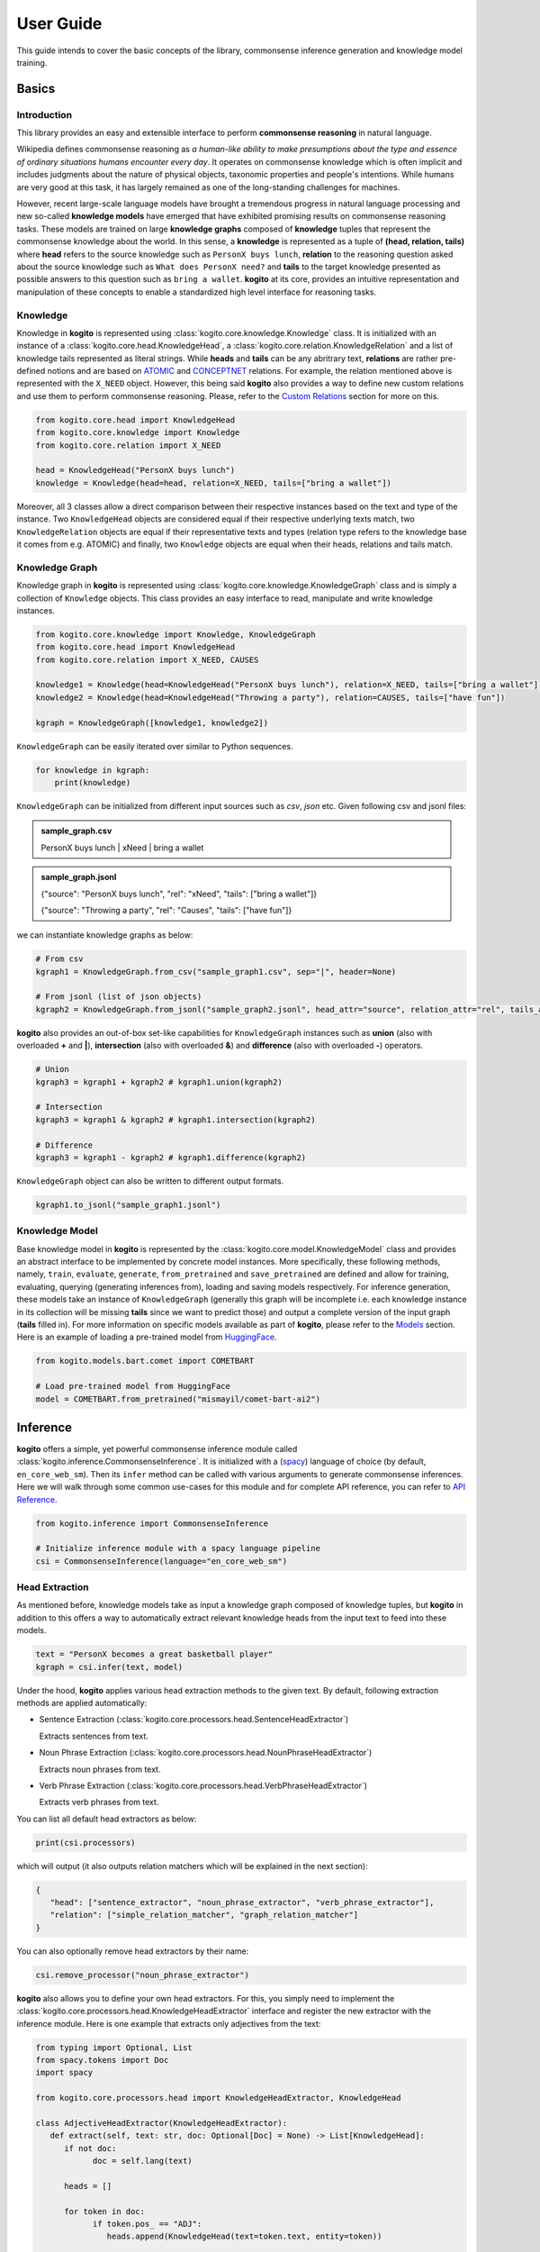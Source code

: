 ==========
User Guide
==========

This guide intends to cover the basic concepts of the library, commonsense inference generation and knowledge model training.


Basics
======

Introduction
************
This library provides an easy and extensible interface to perform **commonsense reasoning** in natural language.

Wikipedia defines commonsense reasoning as *a human-like ability to make presumptions about the type and essence of ordinary situations humans encounter every day*.
It operates on commonsense knowledge which is often implicit and includes judgments about the nature of physical objects, taxonomic properties and people's intentions.
While humans are very good at this task, it has largely remained as one of the long-standing challenges for machines.

However, recent large-scale language models have brought a tremendous progress in natural language processing and new so-called **knowledge models** have emerged that have
exhibited promising results on commonsense reasoning tasks. These models are trained on large **knowledge graphs** composed of **knowledge** tuples that represent the commonsense
knowledge about the world. In this sense, a **knowledge** is represented as a tuple of **(head, relation, tails)** where **head** refers to the source knowledge such as ``PersonX buys lunch``, **relation** to the reasoning
question asked about the source knowledge such as ``What does PersonX need?`` and **tails** to the target knowledge presented as possible answers to this question such as ``bring a wallet``.
**kogito** at its core, provides an intuitive representation and manipulation of these concepts to enable a standardized high level interface for reasoning tasks.

Knowledge
*********
Knowledge in **kogito** is represented using :class:`kogito.core.knowledge.Knowledge` class. It is initialized with an instance of a :class:`kogito.core.head.KnowledgeHead`, a :class:`kogito.core.relation.KnowledgeRelation` and a list of knowledge tails represented
as literal strings. While **heads** and **tails** can be any abritrary text, **relations** are rather pre-defined notions and are based on `ATOMIC <https://allenai.org/data/atomic-2020>`_ and `CONCEPTNET <https://conceptnet.io/>`_ relations. For example, the relation mentioned above
is represented with the ``X_NEED`` object. However, this being said **kogito** also provides a way to define new custom relations and use them to perform commonsense reasoning. Please, refer to the 
`Custom Relations`_ section for more on this.

.. code-block:: python
   
   from kogito.core.head import KnowledgeHead
   from kogito.core.knowledge import Knowledge
   from kogito.core.relation import X_NEED

   head = KnowledgeHead("PersonX buys lunch")
   knowledge = Knowledge(head=head, relation=X_NEED, tails=["bring a wallet"])

Moreover, all 3 classes allow a direct comparison between their respective instances based on the text and type of the instance. Two ``KnowledgeHead`` objects are considered equal
if their respective underlying texts match, two ``KnowledgeRelation`` objects are equal if their representative texts and types (relation type refers to the knowledge base it comes from e.g. ATOMIC) and
finally, two ``Knowledge`` objects are equal when their heads, relations and tails match.

Knowledge Graph
***************
Knowledge graph in **kogito** is represented using :class:`kogito.core.knowledge.KnowledgeGraph` class and is simply a collection of ``Knowledge`` objects. This class provides an easy interface to read, manipulate and write
knowledge instances.

.. code-block:: python

   from kogito.core.knowledge import Knowledge, KnowledgeGraph
   from kogito.core.head import KnowledgeHead
   from kogito.core.relation import X_NEED, CAUSES

   knowledge1 = Knowledge(head=KnowledgeHead("PersonX buys lunch"), relation=X_NEED, tails=["bring a wallet"])
   knowledge2 = Knowledge(head=KnowledgeHead("Throwing a party"), relation=CAUSES, tails=["have fun"])

   kgraph = KnowledgeGraph([knowledge1, knowledge2])

``KnowledgeGraph`` can be easily iterated over similar to Python sequences.

.. code-block:: python

   for knowledge in kgraph:
       print(knowledge)

``KnowledgeGraph`` can be initialized from different input sources such as *csv*, *json* etc.
Given following csv and jsonl files:

.. admonition:: sample_graph.csv

   PersonX buys lunch | xNeed | bring a wallet

.. admonition:: sample_graph.jsonl

   {"source": "PersonX buys lunch", "rel": "xNeed", "tails": ["bring a wallet"]}

   {"source": "Throwing a party", "rel": "Causes", "tails": ["have fun"]}

we can instantiate knowledge graphs as below:

.. code-block:: python

   # From csv
   kgraph1 = KnowledgeGraph.from_csv("sample_graph1.csv", sep="|", header=None)

   # From jsonl (list of json objects)
   kgraph2 = KnowledgeGraph.from_jsonl("sample_graph2.jsonl", head_attr="source", relation_attr="rel", tails_attr="targets")


**kogito** also provides an out-of-box set-like capabilities for ``KnowledgeGraph`` instances such as **union** (also with overloaded **+** and **|**), 
**intersection** (also with overloaded **&**) and **difference** (also with overloaded **-**) operators.

.. code-block:: python
   
   # Union
   kgraph3 = kgraph1 + kgraph2 # kgraph1.union(kgraph2)

   # Intersection
   kgraph3 = kgraph1 & kgraph2 # kgraph1.intersection(kgraph2)

   # Difference
   kgraph3 = kgraph1 - kgraph2 # kgraph1.difference(kgraph2)

``KnowledgeGraph`` object can also be written to different output formats.

.. code-block:: python

   kgraph1.to_jsonl("sample_graph1.jsonl")


Knowledge Model
***************
Base knowledge model in **kogito** is represented by the :class:`kogito.core.model.KnowledgeModel` class and provides an abstract interface to be implemented by concrete model instances.
More specifically, these following methods, namely, ``train``, ``evaluate``, ``generate``, ``from_pretrained`` and ``save_pretrained`` are defined and allow for training, evaluating, querying (generating inferences from),
loading and saving models respectively. For inference generation, these models take an instance of ``KnowledgeGraph`` (generally this graph will be incomplete i.e. each knowledge instance in its collection will be missing **tails** since we want to predict those)
and output a complete version of the input graph (**tails** filled in).
For more information on specific models available as part of **kogito**, please refer to the `Models`_ section.
Here is an example of loading a pre-trained model from `HuggingFace <https://huggingface.co/>`_.

.. code-block:: python

    from kogito.models.bart.comet import COMETBART

    # Load pre-trained model from HuggingFace
    model = COMETBART.from_pretrained("mismayil/comet-bart-ai2")


Inference
=========
**kogito** offers a simple, yet powerful commonsense inference module called :class:`kogito.inference.CommonsenseInference`. It is initialized with a (`spacy <https://spacy.io>`_) language of choice (by default, ``en_core_web_sm``).
Then its ``infer`` method can be called with various arguments to generate commonsense inferences. Here we will walk through some common use-cases for this module and for complete API reference,
you can refer to `API Reference <https://kogito.readthedocs.io/en/latest/api.html>`_.

.. code-block:: python

    from kogito.inference import CommonsenseInference

    # Initialize inference module with a spacy language pipeline
    csi = CommonsenseInference(language="en_core_web_sm")

Head Extraction
***************
As mentioned before, knowledge models take as input a knowledge graph composed of knowledge tuples, but **kogito** in addition to this offers a way to automatically extract relevant knowledge heads
from the input text to feed into these models. 

.. code-block:: python

    text = "PersonX becomes a great basketball player"
    kgraph = csi.infer(text, model)

Under the hood, **kogito** applies various head extraction methods to the given text. By default, following extraction methods are applied automatically:

- Sentence Extraction (:class:`kogito.core.processors.head.SentenceHeadExtractor`)

  Extracts sentences from text.

- Noun Phrase Extraction (:class:`kogito.core.processors.head.NounPhraseHeadExtractor`)

  Extracts noun phrases from text.

- Verb Phrase Extraction (:class:`kogito.core.processors.head.VerbPhraseHeadExtractor`)

  Extracts verb phrases from text.

You can list all default head extractors as below:

.. code-block:: python

   print(csi.processors)

which will output (it also outputs relation matchers which will be explained in the next section):

.. code-block:: json

   {
      "head": ["sentence_extractor", "noun_phrase_extractor", "verb_phrase_extractor"],
      "relation": ["simple_relation_matcher", "graph_relation_matcher"]
   }

You can also optionally remove head extractors by their name:

.. code-block:: python

   csi.remove_processor("noun_phrase_extractor")

**kogito** also allows you to define your own head extractors. For this, you simply need to implement the :class:`kogito.core.processors.head.KnowledgeHeadExtractor` interface and register the new extractor with the 
inference module. Here is one example that extracts only adjectives from the text: 

.. code-block:: python

   from typing import Optional, List
   from spacy.tokens import Doc
   import spacy

   from kogito.core.processors.head import KnowledgeHeadExtractor, KnowledgeHead

   class AdjectiveHeadExtractor(KnowledgeHeadExtractor):
      def extract(self, text: str, doc: Optional[Doc] = None) -> List[KnowledgeHead]:
         if not doc:
               doc = self.lang(text)

         heads = []

         for token in doc:
               if token.pos_ == "ADJ":
                  heads.append(KnowledgeHead(text=token.text, entity=token))
         
         return heads

   adj_extractor = AdjectiveHeadExtractor("adj_extractor", spacy.load("en_core_web_sm"))
   csi.add_processor(adj_extractor)


Relation Matching
*****************
Of course, knowledge heads are not enough on their own to query knowledge models, we also need to supply the knowledge relations, in other words the questions we want to ask about the knowledge heads.
Luckily, **kogito** also provides an ability to automatically match relevant relations to the extracted heads.
By default, following relation matching methods are applied:

- Simple Heuristics-based Relation Matching  (:class:`kogito.core.processors.relation.SimpleRelationMatcher`)

  Matches heads based on their syntactic category (noun phrase, verb phrase etc.)

- Graph-based Relation Matching (:class:`kogito.core.processors.relation.GraphBasedRelationMatcher`)

  Matches heads to relations provided in a sample graph (for more info on this, see `Custom Relations`_)

and following model-based relation matchers are available out-of-the-box to be added. These models have been trained as a classifier to match heads to one or more of the relation categories of `ATOMIC <https://allenai.org/data/atomic-2020>`_, namely, 
:data:`kogito.core.relation.PHYSICAL_RELATIONS`, :data:`kogito.core.relation.EVENT_RELATIONS` and :data:`kogito.core.relation.SOCIAL_RELATIONS`.

- Simple Word Embedding model based matcher (:class:`kogito.core.processors.relation.SWEMRelationMatcher`)
- DistilBert model based matcher (:class:`kogito.core.processors.relation.DistilBertRelationMatcher`)
- Bert model based matcher (:class:`kogito.core.processors.relation.BertRelationMatcher`)

These matchers can simply be added to the inference module as below:

.. code-block:: python

   from kogito.core.processors.relation import SWEMRelationMatcher

   csi.add_processor(SWEMRelationMatcher())

Similar to head extraction, relation matching methods can also be optionally removed:

.. code-block:: python

   csi.remove_processor("simple_relation_matcher")

and custom ones can be added. Here is an example where each head is matched with the same 2 relations:

.. code-block:: python

   from typing import List, Tuple

   from kogito.core.processors.head import KnowledgeHead
   from kogito.core.processors.relation import KnowledgeRelationMatcher
   from kogito.core.relation import KnowledgeRelation, X_NEED, CAUSES

   class ConstantRelationMatcher(KnowledgeRelationMatcher):
      def match(
         self, heads: List[KnowledgeHead], relations: List[KnowledgeRelation] = None, **kwargs
      ) -> List[Tuple[KnowledgeHead, KnowledgeRelation]]:
         head_relations = []

         for head in heads:
               head_relations.append((head, X_NEED))
               head_relations.append((head, CAUSES))

         return head_relations
   
   const_rel_matcher = ConstantRelationMatcher("const_rel_matcher", spacy.load("en_core_web_sm"))
   csi.add_processor(const_rel_matcher)


Manual Mode
***********
Beyond automatic head extraction and relation matching, **kogito** also provides several manual controls. 
For example, you can specify additional heads manually as a list (either as a text or a ``KnowledgeHead`` instance). 

.. code-block:: python
   
   text = "PersonX becomes a great basketball player"
   heads = ["tennis player", "athlete"]
   kgraph = csi.infer(text=text, heads=heads, model=model)

or completely switch off head extraction by either omitting the text or setting ``extract_heads`` flag to ``False``.
In case a text is provided with the flag switched off, text is taken to be head as is and no head extraction is applied.

.. code-block:: python
   
   text = "PersonX becomes a great basketball player"
   heads = ["tennis player", "athlete"]
   kgraph = csi.infer(text=text, heads=heads, extract_heads=False, model=model)

Similarly, you can specify a subset of relations to match from. Here relation matching will still be performed, but only from the list provided.

.. code-block:: python
   
   from kogito.core.relation import PHYSICAL_RELATIONS

   heads = ["tennis player", "athlete"]
   kgraph = csi.infer(heads=heads, relations=PHYSICAL_RELATIONS, model=model)

or alternatively, you can switch off automatic smart relation matching by setting ``match_relations`` flag to ``False`` which will result in heads being matched with all the relations provided.

.. code-block:: python
   
   from kogito.core.relation import PHYSICAL_RELATIONS

   heads = ["tennis player", "athlete"]
   kgraph = csi.infer(heads=heads, relations=PHYSICAL_RELATIONS, match_relations=False, model=model)

Dry-run Mode
************
If you just want to see the results of head extraction and relation matching without querying the model for actual results, you can do so by either omitting ``model`` argument or
by setting ``dry_run`` flag to ``True``.

.. code-block:: python

   kgraph = csi.infer(text="PersonX becomes a great basketball player", model=model, dry_run=True)
   kgraph.to_jsonl("kgraph.json")

which will output an incomplete knowledge graph (i.e. without tails) like below:

.. code-block:: json

   {"head": "PersonX becomes a great basketball player", "relation": "Causes", "tails": []}
   {"head": "basketball", "relation": "ObjectUse", "tails": []}
   {"head": "player", "relation": "CapableOf", "tails": []}
   {"head": "great basketball player", "relation": "HasProperty", "tails": []}
   {"head": "become player", "relation": "isAfter", "tails": []}

Custom Relations
****************
As mentioned before, knowledge relations are rather fixed, pre-defined notions based on `ATOMIC <https://allenai.org/data/atomic-2020>`_ and `CONCEPTNET <https://conceptnet.io/>`_ knowledge bases. However, one might want to define their own custom relations
and perform commonsense reasoning based on these new relations. **kogito** also provides this capability through large language models such as GPT-3. 
In order to do this, we need to use :class:`kogito.models.gpt3.zeroshot.GPT3Zeroshot` model, define and register our new relation using ``KnowledgeRelation`` class and construct a sample knowledge graph with examples for our new relations.

To define our new relation, we need to provide a ``verbalizer`` function to convert the knowledge tuple into a meaningful sentence in natural language and a ``prompt`` text that explains the new relation
as an instruction (these are required to interact with the GPT-3 model). Let's define a new relation called ``X_WISHES`` which does not exist in any of the knowledge bases.

.. code-block:: python

   from kogito.core.relation import KnowledgeRelation, register_relation

   def x_wishes_verbalizer(head, **kwargs):
      # index will be passed from the model
      # so that we can enumerate samples which helps with inference
      index = kwargs.get("index")
      index_txt = f"{index}" if index is not None else ""
      return f"Situation {index_txt}: {head}\Wishes: As a result, PersonX wishes"

   X_WISHES = KnowledgeRelation("xWishes",
                                verbalizer=x_wishes_verbalizer,
                                prompt="How does this situation affect each character's wishes?")
   register_relation(X_WISHES)

Then we construct the following sample graph showing examples for our new relation.

.. admonition:: sample_graph.csv

   PersonX is at a party  |  xWishes	| to drink beer and dance

   PersonX bleeds a lot	 |  xWishes |	to see a doctor

   PersonX works as a cashier	 |  xWishes	| to be a store manager

   PersonX gets dirty	|  xWishes	| to clean up

   PersonX stays up all night studying	 |  xWishes	| to sleep all day

   PersonX gets PersonY's autograph	|  xWishes	| to have a relationship with PersonY

   PersonX ends a friendship	|  xWishes	| to meet new people

   PersonX makes his own costume	|  xWishes	| to go to a costume party

   PersonX calls PersonY	|  xWishes	| to have a long chat

   PersonX tells PersonY a secret	|  xWishes	| to get PersonY's advice

   PersonX mows the lawn	|  xWishes	| to get a new lawnmower

Note that the unique relation name provided above in the definition (i.e. "xWishes") should match the one in the examples.

Finally, we initialize our GPT-3 model and run the inference:

.. code-block:: python

   from kogito.inference import CommonsenseInference
   from kogito.core.knowledge import KnowledgeGraph
   from kogito.models.gpt3.zeroshot import GPT3Zeroshot

   csi = CommonsenseInference()
   # Here we remove the simple relation matcher for simplicity
   csi.remove_processor("simple_relation_matcher")

   # Initialize GPT-3 model using API access
   model = GPT3Zeroshot(api_key="<your GPT-3 API Key>", model_name="text-davinci-002")

   sample_graph = KnowledgeGraph.from_csv("sample_graph.csv", sep="|", header=None)

   heads = ["PersonX makes a huge mistake", "PersonX sees PersonY's point"]

   kgraph = csi.infer(model=model, heads=heads, sample_graph=sample_graph)

Models
======
**kogito** offers following knowledge models for inference:

- ``COMETBART`` (:class:`kogito.models.bart.comet.COMETBART`)
- ``COMETGPT2`` (:class:`kogito.models.gpt2.comet.COMETGPT2`)
- ``GPT2Zeroshot`` (:class:`kogito.models.gpt2.zeroshot.GPT2Zeroshot`)
- ``GPT3Zeroshot`` (:class:`kogito.models.gpt3.zeroshot.GPT3Zeroshot`)

All of these models implement the ``KnowledgeModel`` interface which provides these main methods to interact with these models: ``train``, ``generate``, ``evaluate``, ``save_pretrained`` and ``from_pretrained``.

Inference
*********
``generate`` method is used to make inferences with knowledge models. It takes an (incomplete i.e. without tails) input knowledge graph and outputs a (completed i.e. tails generated) knowledge graph.

Given an input graph in a *json* format like below:

.. admonition:: input_graph.jsonl

   {"relation": "xNeed", "head": "PersonX takes things for granted", "tails": []}

   {"relation": "xWant", "head": "PersonX pleases ___ to make", "tails": []}

   {"relation": "xEffect", "head": "PersonX shoves PersonY back", "tails": []}

   {"relation": "isAfter", "head": "PersonX wants to go", "tails": []}

   {"relation": "xEffect", "head": "PersonX hits by lightning", "tails": []}

   {"relation": "xNeed", "head": "PersonX finally meet PersonY", "tails": []}

   {"relation": "ObjectUse", "head": "chain", "tails": []}

We can generate inferences for example using ``COMETBART`` model as below:

.. code-block:: python

   from kogito.core.knowledge import KnowledgeGraph
   from kogito.models.bart.comet import COMETBART

   input_graph = KnowledgeGraph.from_jsonl("input_graph.jsonl")

   # Load a model from HuggingFace
   model = COMETBART.from_pretrained("mismayil/comet-bart-ai2")
   output_graph = model.generate(input_graph)
   output_graph.to_jsonl("output_graph.jsonl")

While COMET based models have been trained specifically on knowledge graphs, zeroshot models are based on the publicly available language models.
``GPT2Zeroshot`` model by default uses the publicly available `gpt2 <https://huggingface.co/gpt2>`_ model from HuggingFace and can simply be initialized using the class constructor:

.. code-block:: python

   from kogito.models.gpt2.zeroshot import GPT2Zeroshot

   model = GPT2Zeroshot()

``GPT3Zeroshot`` model on the other hand is currently only available through public API access, hence, an API key is required to interact with this model.

.. code-block:: python

   from kogito.models.gpt3.zeroshot import GPT3Zeroshot

   model = GPT3Zeroshot(api_key="<your API key>", model_name="text-davince-002")

Training
********
COMET models have been trained based on the paper `COMET-ATOMIC2020: On Symbolic and Neural Commonsense Knowledge Graphs <https://arxiv.org/abs/2010.05953>`_ and made available as pre-trained models through HuggingFace:

.. code-block:: python

   from kogito.models.bart.comet import COMETBART
   from kogito.models.gpt2.comet import COMETGPT2

   comet_bart = COMETBART.from_pretrained("mismayil/comet-bart-ai2")
   comet_gpt2 = COMETGPT2.from_pretrained("mismayil/comet-gpt2-ai2")

However, if you wish to train these models on a new dataset and/or with different hyperparameters, you can do so using the provided ``train`` method. This method takes a training dataset as an instance of a ``KnowledgeGraph`` and additional hyperparameters depending on the model type.
Please, refer to the `API Reference <https://kogito.readthedocs.io/en/latest/api.html>`_ for more details on specific parameters accepted by this method for each model.

For example, here is a sample code to train a  ``COMETBART`` model:

.. code-block:: python

   from kogito.core.knowledge import KnowledgeGraph
   from kogito.models.bart.comet import COMETBART, COMETBARTConfig


   config = COMETBARTConfig(
      output_dir="bart",
      num_workers=2,
      learning_rate=1e-5,
      gpus=1,
      sortish_sampler=True,
      atomic=True,
      pretrained_model="facebook/bart-large",
   )
   model = COMETBART(config)
   train_graph = KnowledgeGraph.from_csv("train.tsv")
   val_graph = KnowledgeGraph.from_csv("val.tsv")
   test_graph = KnowledgeGraph.from_csv("test.tsv")

   model.train(train_graph=train_graph, val_graph=val_graph, test_graph=test_graph)

   # Save as a pretrained model
   model.save_pretrained("comet-bart/v1")


Evaluation
**********
Knowledge models can also be evaluated on various metrics. ``KnowledgeModel.evaluate`` method takes an input knowledge graph (complete with reference tails), runs a generation on it and then
computes various scores based on the reference and generation tails and outputs a dictionary of these scores. You can also specify how many generations to consider for evaluation and 
pass any extra arguments required for model generation.

Following metrics are available and enabled by default: 

- `BLEU <https://en.wikipedia.org/wiki/BLEU>`_ (``"bleu"``)
- `ROUGE <https://en.wikipedia.org/wiki/ROUGE_(metric)>`_ (``"rouge"``)
- `CIDEr <https://arxiv.org/abs/1411.5726>`_ (``"cider"``)
- `METEOR <https://en.wikipedia.org/wiki/METEOR>`_ (``"meteor"``)
- `BERTScore <https://arxiv.org/abs/1904.09675>`_ (``"bert-score"``)

Here is an example of evaluating ``COMETBART`` model with some metrics:

.. code-block:: python

   from kogito.core.knowledge import KnowledgeGraph
   from kogito.models.bart.comet import COMETBART

   input_graph = KnowledgeGraph.from_jsonl("test_atomic2020_sample.json")

   model = COMETBART.from_pretrained("mismayil/comet-bart-ai2")
   # Here batch_size is an extra parameter for model generation
   scores: dict = model.evaluate(input_graph, metrics=["bleu", "rouge"], top_k=2, batch_size=256)

   print(scores)